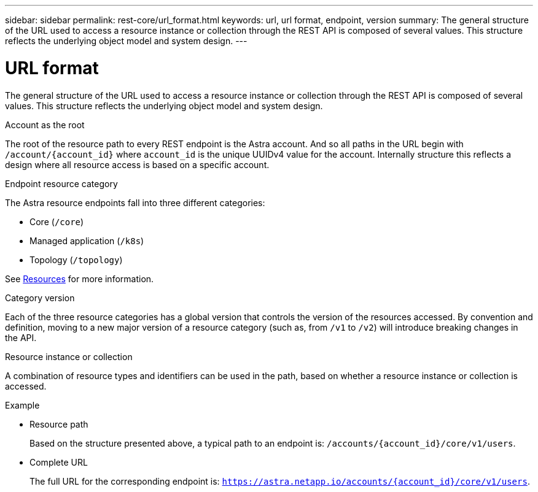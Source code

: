 ---
sidebar: sidebar
permalink: rest-core/url_format.html
keywords: url, url format, endpoint, version
summary: The general structure of the URL used to access a resource instance or collection through the REST API is composed of several values. This structure reflects the underlying object model and system design.
---

= URL format
:hardbreaks:
:nofooter:
:icons: font
:linkattrs:
:imagesdir: ./media/

[.lead]
The general structure of the URL used to access a resource instance or collection through the REST API is composed of several values. This structure reflects the underlying object model and system design.

.Account as the root

The root of the resource path to every REST endpoint is the Astra account. And so all paths in the URL begin with `/account/{account_id}` where `account_id` is the unique UUIDv4 value for the account. Internally structure this reflects a design where all resource access is based on a specific account.

.Endpoint resource category

The Astra resource endpoints fall into three different categories:

* Core (`/core`)
* Managed application (`/k8s`)
* Topology (`/topology`)

See link:../endpoints/resources.html[Resources] for more information.

.Category version

Each of the three resource categories has a global version that controls the version of the resources accessed. By convention and definition, moving to a new major version of a resource category (such as, from `/v1` to `/v2`) will introduce breaking changes in the API.

.Resource instance or collection

A combination of resource types and identifiers can be used in the path, based on whether a resource instance or collection is accessed.

.Example

* Resource path
+
Based on the structure presented above, a typical path to an endpoint is: `/accounts/{account_id}/core/v1/users`.

* Complete URL
+
The full URL for the corresponding endpoint is: `https://astra.netapp.io/accounts/{account_id}/core/v1/users`.
